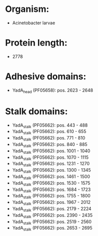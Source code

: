 * Organism:
- Acinetobacter larvae
* Protein length:
- 2778
* Adhesive domains:
- YadA_head (PF05658): pos. 2623 - 2648
* Stalk domains:
- YadA_stalk (PF05662): pos. 443 - 488
- YadA_stalk (PF05662): pos. 610 - 655
- YadA_stalk (PF05662): pos. 771 - 810
- YadA_stalk (PF05662): pos. 840 - 885
- YadA_stalk (PF05662): pos. 1001 - 1040
- YadA_stalk (PF05662): pos. 1070 - 1115
- YadA_stalk (PF05662): pos. 1231 - 1270
- YadA_stalk (PF05662): pos. 1300 - 1345
- YadA_stalk (PF05662): pos. 1461 - 1500
- YadA_stalk (PF05662): pos. 1530 - 1575
- YadA_stalk (PF05662): pos. 1684 - 1723
- YadA_stalk (PF05662): pos. 1755 - 1800
- YadA_stalk (PF05662): pos. 1967 - 2012
- YadA_stalk (PF05662): pos. 2179 - 2224
- YadA_stalk (PF05662): pos. 2390 - 2435
- YadA_stalk (PF05662): pos. 2519 - 2560
- YadA_stalk (PF05662): pos. 2653 - 2695

